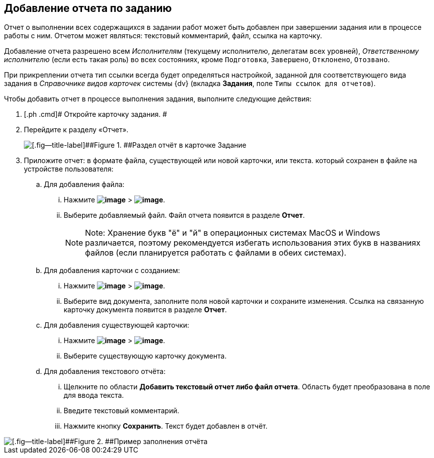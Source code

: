 
== Добавление отчета по заданию

Отчет о выполнении всех содержащихся в задании работ может быть добавлен при завершении задания или в процессе работы с ним. Отчетом может являться: текстовый комментарий, файл, ссылка на карточку.

Добавление отчета разрешено всем [.dfn .term]_Исполнителям_ (текущему исполнителю, делегатам всех уровней), [.dfn .term]_Ответственному исполнителю_ (если есть такая роль) во всех состояниях, кроме `Подготовка`, `Завершено`, `Отклонено`, `Отозвано`.

При прикреплении отчета тип ссылки всегда будет определяться настройкой, заданной для соответствующего вида задания в [.dfn .term]_Справочнике видов карточек_ системы {dv} (вкладка [.keyword .wintitle]*Задания*, поле [.kbd .ph .userinput]`Типы ссылок для отчетов`).

Чтобы добавить отчет в процессе выполнения задания, выполните следующие действия:

. [.ph .cmd]# Откройте карточку задания. #
. [.ph .cmd]#Перейдите к разделу «Отчет».#
+
image::tcard_reports.png[[.fig--title-label]##Figure 1. ##Раздел отчёт в карточке Задание]
. [.ph .cmd]#Приложите отчет: в формате файла, существующей или новой карточки, или текста. который сохранен в файле на устройстве пользователя:#
[loweralpha]
.. [.ph .cmd]#Для добавления файла:#
+
[lowerroman]
... Нажмите [.ph .menucascade]#[.ph .uicontrol]*image:buttons/bt_plus.png[image]* > [.ph .uicontrol]*image:buttons/butt_report_file.png[image]*#.
... Выберите добавляемый файл. Файл отчета появится в разделе [.keyword]*Отчет*.
+
[NOTE]
====
[.note__title]#Note:# Хранение букв "ё" и "й" в операционных системах MacOS и Windows различается, поэтому рекомендуется избегать использования этих букв в названиях файлов (если планируется работать с файлами в обеих системах).
====
.. [.ph .cmd]#Для добавления карточки с созданием:#
+
[lowerroman]
... Нажмите [.ph .menucascade]#[.ph .uicontrol]*image:buttons/bt_plus.png[image]* > [.ph .uicontrol]*image:buttons/addLinkToNewCard.png[image]*#.
... Выберите вид документа, заполните поля новой карточки и сохраните изменения. Ссылка на связанную карточку документа появится в разделе [.keyword]*Отчет*.
.. [.ph .cmd]#Для добавления существующей карточки:#
+
[lowerroman]
... Нажмите [.ph .menucascade]#[.ph .uicontrol]*image:buttons/bt_plus.png[image]* > [.ph .uicontrol]*image:buttons/addLinkToExistingCard.png[image]*#.
... Выберите существующую карточку документа.
.. [.ph .cmd]#Для добавления текстового отчёта:#
+
[lowerroman]
... Щелкните по области [.keyword]*Добавить текстовый отчет либо файл отчета*. Область будет преобразована в поле для ввода текста.
... Введите текстовый комментарий.
... Нажмите кнопку [.ph .uicontrol]*Сохранить*. Текст будет добавлен в отчёт.

image::tcard_withreport.png[[.fig--title-label]##Figure 2. ##Пример заполнения отчёта]

